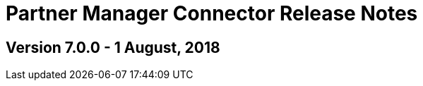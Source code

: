 = Partner Manager Connector Release Notes
:keywords: connector, release notes, 

== Version 7.0.0 - 1 August, 2018






